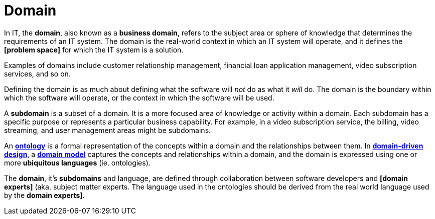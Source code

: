 = Domain

In IT, the *domain*, also known as a *business domain*, refers to the subject area or sphere of knowledge that determines the requirements of an IT system. The domain is the real-world context in which an IT system will operate, and it defines the *[problem space]* for which the IT system is a solution.

Examples of domains include customer relationship management, financial loan application management, video subscription services, and so on.

Defining the domain is as much about defining what the software will _not_ do as what it _will_ do. The domain is the boundary within which the software will operate, or the context in which the software will be used.

A *subdomain* is a subset of a domain. It is a more focused area of knowledge or activity within a domain. Each subdomain has a specific purpose or represents a particular business capability. For example, in a video subscription service, the billing, video streaming, and user management areas might be subdomains.

An *link:./ontology.adoc[ontology]* is a formal representation of the concepts within a domain and the relationships between them. In *link:./domain-driven-design.adoc[domain-driven design]*, a *link:./domain-model.adoc[domain model]* captures the concepts and relationships within a domain, and the domain is expressed using one or more *ubiquitous languages* (ie. ontologies).

The *domain*, it's *subdomains* and language, are defined through collaboration between software developers and *[domain experts]* (aka. subject matter experts. The language used in the ontologies should be derived from the real world language used by the *domain experts]*.
